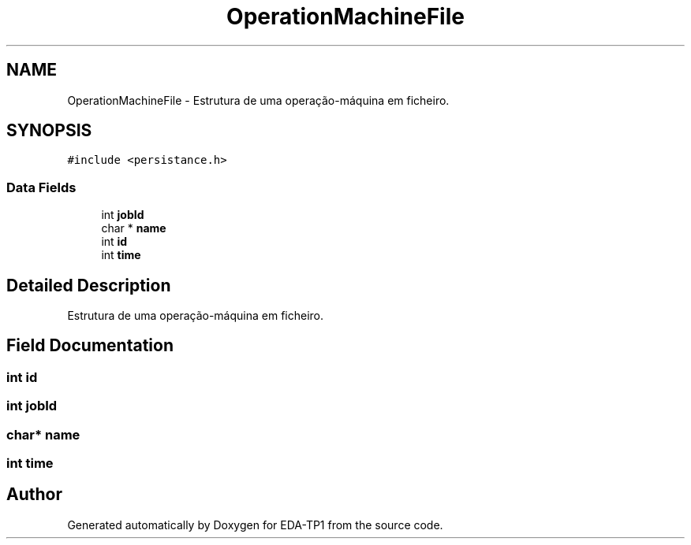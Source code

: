 .TH "OperationMachineFile" 3 "Fri Apr 1 2022" "Version 1.0" "EDA-TP1" \" -*- nroff -*-
.ad l
.nh
.SH NAME
OperationMachineFile \- Estrutura de uma operação-máquina em ficheiro\&.  

.SH SYNOPSIS
.br
.PP
.PP
\fC#include <persistance\&.h>\fP
.SS "Data Fields"

.in +1c
.ti -1c
.RI "int \fBjobId\fP"
.br
.ti -1c
.RI "char * \fBname\fP"
.br
.ti -1c
.RI "int \fBid\fP"
.br
.ti -1c
.RI "int \fBtime\fP"
.br
.in -1c
.SH "Detailed Description"
.PP 
Estrutura de uma operação-máquina em ficheiro\&. 
.SH "Field Documentation"
.PP 
.SS "int id"

.SS "int jobId"

.SS "char* name"

.SS "int time"


.SH "Author"
.PP 
Generated automatically by Doxygen for EDA-TP1 from the source code\&.
